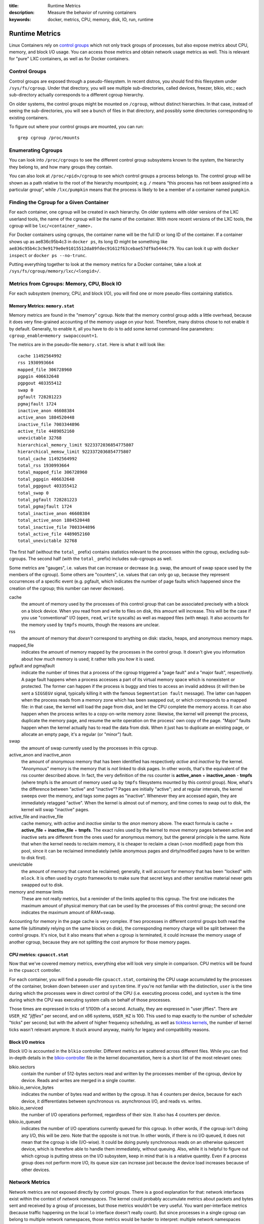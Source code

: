 :title: Runtime Metrics
:description: Measure the behavior of running containers
:keywords: docker, metrics, CPU, memory, disk, IO, run, runtime

.. _run_metrics:


Runtime Metrics
===============

Linux Containers rely on `control groups
<https://www.kernel.org/doc/Documentation/cgroups/cgroups.txt>`_ which
not only track groups of processes, but also expose metrics about CPU,
memory, and block I/O usage. You can access those metrics and obtain
network usage metrics as well. This is relevant for "pure" LXC
containers, as well as for Docker containers.

Control Groups
--------------

Control groups are exposed through a pseudo-filesystem. In recent
distros, you should find this filesystem under
``/sys/fs/cgroup``. Under that directory, you will see multiple
sub-directories, called devices, freezer, blkio, etc.; each
sub-directory actually corresponds to a different cgroup hierarchy.

On older systems, the control groups might be mounted on ``/cgroup``,
without distinct hierarchies. In that case, instead of seeing the
sub-directories, you will see a bunch of files in that directory, and
possibly some directories corresponding to existing containers.

To figure out where your control groups are mounted, you can run:

::

  grep cgroup /proc/mounts

.. _run_findpid:

Enumerating Cgroups
-------------------

You can look into ``/proc/cgroups`` to see the different control group
subsystems known to the system, the hierarchy they belong to, and how
many groups they contain.

You can also look at ``/proc/<pid>/cgroup`` to see which control
groups a process belongs to. The control group will be shown as a path
relative to the root of the hierarchy mountpoint; e.g. ``/`` means
“this process has not been assigned into a particular group”, while
``/lxc/pumpkin`` means that the process is likely to be a member of a
container named ``pumpkin``.

Finding the Cgroup for a Given Container
----------------------------------------

For each container, one cgroup will be created in each hierarchy. On
older systems with older versions of the LXC userland tools, the name
of the cgroup will be the name of the container. With more recent
versions of the LXC tools, the cgroup will be ``lxc/<container_name>.``

For Docker containers using cgroups, the container name will be the
full ID or long ID of the container. If a container shows up as
ae836c95b4c3 in ``docker ps``, its long ID might be something like
``ae836c95b4c3c9e9179e0e91015512da89fdec91612f63cebae57df9a5444c79``. You
can look it up with ``docker inspect`` or ``docker ps --no-trunc``.

Putting everything together to look at the memory metrics for a Docker
container, take a look at ``/sys/fs/cgroup/memory/lxc/<longid>/``.

Metrics from Cgroups: Memory, CPU, Block IO
-------------------------------------------

For each subsystem (memory, CPU, and block I/O), you will find one or
more pseudo-files containing statistics.

Memory Metrics: ``memory.stat``
...............................

Memory metrics are found in the "memory" cgroup. Note that the memory
control group adds a little overhead, because it does very
fine-grained accounting of the memory usage on your host. Therefore,
many distros chose to not enable it by default. Generally, to enable
it, all you have to do is to add some kernel command-line parameters:
``cgroup_enable=memory swapaccount=1``.

The metrics are in the pseudo-file ``memory.stat``. Here is what it
will look like:

::

  cache 11492564992
  rss 1930993664
  mapped_file 306728960
  pgpgin 406632648
  pgpgout 403355412
  swap 0
  pgfault 728281223
  pgmajfault 1724
  inactive_anon 46608384
  active_anon 1884520448
  inactive_file 7003344896
  active_file 4489052160
  unevictable 32768
  hierarchical_memory_limit 9223372036854775807
  hierarchical_memsw_limit 9223372036854775807
  total_cache 11492564992
  total_rss 1930993664
  total_mapped_file 306728960
  total_pgpgin 406632648
  total_pgpgout 403355412
  total_swap 0
  total_pgfault 728281223
  total_pgmajfault 1724
  total_inactive_anon 46608384
  total_active_anon 1884520448
  total_inactive_file 7003344896
  total_active_file 4489052160
  total_unevictable 32768

The first half (without the ``total_`` prefix) contains statistics
relevant to the processes within the cgroup, excluding
sub-cgroups. The second half (with the ``total_`` prefix) includes
sub-cgroups as well.

Some metrics are "gauges", i.e. values that can increase or decrease
(e.g. swap, the amount of swap space used by the members of the
cgroup). Some others are "counters", i.e. values that can only go up,
because they represent occurrences of a specific event (e.g. pgfault,
which indicates the number of page faults which happened since the
creation of the cgroup; this number can never decrease).

cache 
  the amount of memory used by the processes of this control group
  that can be associated precisely with a block on a block
  device. When you read from and write to files on disk, this amount
  will increase. This will be the case if you use "conventional" I/O
  (``open``, ``read``, ``write`` syscalls) as well as mapped files
  (with ``mmap``). It also accounts for the memory used by ``tmpfs``
  mounts, though the reasons are unclear.

rss 
  the amount of memory that *doesn't* correspond to anything on
  disk: stacks, heaps, and anonymous memory maps.

mapped_file 
  indicates the amount of memory mapped by the processes in the
  control group. It doesn't give you information about *how much*
  memory is used; it rather tells you *how* it is used.

pgfault and pgmajfault 
  indicate the number of times that a process of the cgroup triggered
  a "page fault" and a "major fault", respectively. A page fault
  happens when a process accesses a part of its virtual memory space
  which is nonexistent or protected. The former can happen if the
  process is buggy and tries to access an invalid address (it will
  then be sent a ``SIGSEGV`` signal, typically killing it with the
  famous ``Segmentation fault`` message). The latter can happen when
  the process reads from a memory zone which has been swapped out, or
  which corresponds to a mapped file: in that case, the kernel will
  load the page from disk, and let the CPU complete the memory
  access. It can also happen when the process writes to a
  copy-on-write memory zone: likewise, the kernel will preempt the
  process, duplicate the memory page, and resume the write operation
  on the process' own copy of the page. "Major" faults happen when the
  kernel actually has to read the data from disk. When it just has to
  duplicate an existing page, or allocate an empty page, it's a
  regular (or "minor") fault.

swap 
  the amount of swap currently used by the processes in this cgroup.

active_anon and inactive_anon
  the amount of *anonymous* memory that has been identified has
  respectively *active* and *inactive* by the kernel. "Anonymous"
  memory is the memory that is *not* linked to disk pages. In other
  words, that's the equivalent of the rss counter described above. In
  fact, the very definition of the rss counter is **active_anon** +
  **inactive_anon** - **tmpfs** (where tmpfs is the amount of memory
  used up by ``tmpfs`` filesystems mounted by this control
  group). Now, what's the difference between "active" and "inactive"?
  Pages are initially "active"; and at regular intervals, the kernel
  sweeps over the memory, and tags some pages as "inactive". Whenever
  they are accessed again, they are immediately retagged
  "active". When the kernel is almost out of memory, and time comes to
  swap out to disk, the kernel will swap "inactive" pages.

active_file and inactive_file
  cache memory, with *active* and *inactive* similar to the *anon*
  memory above. The exact formula is cache = **active_file** +
  **inactive_file** + **tmpfs**. The exact rules used by the kernel to
  move memory pages between active and inactive sets are different
  from the ones used for anonymous memory, but the general principle
  is the same. Note that when the kernel needs to reclaim memory, it
  is cheaper to reclaim a clean (=non modified) page from this pool,
  since it can be reclaimed immediately (while anonymous pages and
  dirty/modified pages have to be written to disk first).

unevictable
  the amount of memory that cannot be reclaimed; generally, it will
  account for memory that has been "locked" with ``mlock``. It is
  often used by crypto frameworks to make sure that secret keys and
  other sensitive material never gets swapped out to disk.

memory and memsw limits
  These are not really metrics, but a reminder of the limits applied
  to this cgroup. The first one indicates the maximum amount of
  physical memory that can be used by the processes of this control
  group; the second one indicates the maximum amount of RAM+swap.

Accounting for memory in the page cache is very complex. If two
processes in different control groups both read the same file
(ultimately relying on the same blocks on disk), the corresponding
memory charge will be split between the control groups. It's nice, but
it also means that when a cgroup is terminated, it could increase the
memory usage of another cgroup, because they are not splitting the
cost anymore for those memory pages.

CPU metrics: ``cpuacct.stat``
.............................

Now that we've covered memory metrics, everything else will look very
simple in comparison. CPU metrics will be found in the ``cpuacct``
controller.

For each container, you will find a pseudo-file ``cpuacct.stat``,
containing the CPU usage accumulated by the processes of the
container, broken down between ``user`` and ``system`` time. If you're
not familiar with the distinction, ``user`` is the time during which
the processes were in direct control of the CPU (i.e. executing
process code), and ``system`` is the time during which the CPU was
executing system calls on behalf of those processes.

Those times are expressed in ticks of 1/100th of a second. Actually,
they are expressed in "user jiffies". There are ``USER_HZ``
*"jiffies"* per second, and on x86 systems, ``USER_HZ`` is 100. This
used to map exactly to the number of scheduler "ticks" per second; but
with the advent of higher frequency scheduling, as well as `tickless
kernels <http://lwn.net/Articles/549580/>`_, the number of kernel
ticks wasn't relevant anymore. It stuck around anyway, mainly for
legacy and compatibility reasons.

Block I/O metrics
.................

Block I/O is accounted in the ``blkio`` controller. Different metrics
are scattered across different files. While you can find in-depth
details in the `blkio-controller
<https://www.kernel.org/doc/Documentation/cgroups/blkio-controller.txt>`_
file in the kernel documentation, here is a short list of the most
relevant ones:

blkio.sectors 
  contain the number of 512-bytes sectors read and written by the
  processes member of the cgroup, device by device. Reads and writes
  are merged in a single counter.

blkio.io_service_bytes 
  indicates the number of bytes read and written by the cgroup. It has
  4 counters per device, because for each device, it differentiates
  between synchronous vs. asynchronous I/O, and reads vs. writes.

blkio.io_serviced
  the number of I/O operations performed, regardless of their size. It
  also has 4 counters per device.

blkio.io_queued 
  indicates the number of I/O operations currently queued for this
  cgroup. In other words, if the cgroup isn't doing any I/O, this will
  be zero. Note that the opposite is not true. In other words, if
  there is no I/O queued, it does not mean that the cgroup is idle
  (I/O-wise). It could be doing purely synchronous reads on an
  otherwise quiescent device, which is therefore able to handle them
  immediately, without queuing. Also, while it is helpful to figure
  out which cgroup is putting stress on the I/O subsystem, keep in
  mind that is is a relative quantity. Even if a process group does
  not perform more I/O, its queue size can increase just because the
  device load increases because of other devices.

Network Metrics
---------------

Network metrics are not exposed directly by control groups. There is a
good explanation for that: network interfaces exist within the context
of *network namespaces*. The kernel could probably accumulate metrics
about packets and bytes sent and received by a group of processes, but
those metrics wouldn't be very useful. You want per-interface metrics
(because traffic happening on the local ``lo`` interface doesn't
really count). But since processes in a single cgroup can belong to
multiple network namespaces, those metrics would be harder to
interpret: multiple network namespaces means multiple ``lo``
interfaces, potentially multiple ``eth0`` interfaces, etc.; so this is
why there is no easy way to gather network metrics with control
groups.

Instead we can gather network metrics from other sources:

IPtables
........

IPtables (or rather, the netfilter framework for which iptables is
just an interface) can do some serious accounting.

For instance, you can setup a rule to account for the outbound HTTP
traffic on a web server:

::

  iptables -I OUTPUT -p tcp --sport 80


There is no ``-j`` or ``-g`` flag, so the rule will just count matched
packets and go to the following rule.

Later, you can check the values of the counters, with:

::

   iptables -nxvL OUTPUT

Technically, ``-n`` is not required, but it will prevent iptables from
doing DNS reverse lookups, which are probably useless in this
scenario.

Counters include packets and bytes. If you want to setup metrics for
container traffic like this, you could execute a ``for`` loop to add
two ``iptables`` rules per container IP address (one in each
direction), in the ``FORWARD`` chain. This will only meter traffic
going through the NAT layer; you will also have to add traffic going
through the userland proxy.

Then, you will need to check those counters on a regular basis. If you
happen to use ``collectd``, there is a nice plugin to automate
iptables counters collection.

Interface-level counters
........................

Since each container has a virtual Ethernet interface, you might want
to check directly the TX and RX counters of this interface. You will
notice that each container is associated to a virtual Ethernet
interface in your host, with a name like ``vethKk8Zqi``. Figuring out
which interface corresponds to which container is, unfortunately,
difficult.

But for now, the best way is to check the metrics *from within the
containers*. To accomplish this, you can run an executable from the
host environment within the network namespace of a container using
**ip-netns magic**.

The ``ip-netns exec`` command will let you execute any program
(present in the host system) within any network namespace visible to
the current process. This means that your host will be able to enter
the network namespace of your containers, but your containers won't be
able to access the host, nor their sibling containers. Containers will
be able to “see” and affect their sub-containers, though.

The exact format of the command is::

  ip netns exec <nsname> <command...>

For example::

  ip netns exec mycontainer netstat -i

``ip netns`` finds the "mycontainer" container by using namespaces
pseudo-files. Each process belongs to one network namespace, one PID
namespace, one ``mnt`` namespace, etc., and those namespaces are
materialized under ``/proc/<pid>/ns/``. For example, the network
namespace of PID 42 is materialized by the pseudo-file
``/proc/42/ns/net``.

When you run ``ip netns exec mycontainer ...``, it expects
``/var/run/netns/mycontainer`` to be one of those
pseudo-files. (Symlinks are accepted.)

In other words, to execute a command within the network namespace of a
container, we need to:

* Find out the PID of any process within the container that we want to
  investigate;
* Create a symlink from ``/var/run/netns/<somename>`` to
  ``/proc/<thepid>/ns/net``
* Execute ``ip netns exec <somename> ....``

Please review :ref:`run_findpid` to learn how to find the cgroup of a
pprocess running in the container of which you want to measure network
usage. From there, you can examine the pseudo-file named ``tasks``,
which containes the PIDs that are in the control group (i.e. in the
container). Pick any one of them.

Putting everything together, if the "short ID" of a container is held
in the environment variable ``$CID``, then you can do this::

  TASKS=/sys/fs/cgroup/devices/$CID*/tasks
  PID=$(head -n 1 $TASKS)
  mkdir -p /var/run/netns
  ln -sf /proc/$PID/ns/net /var/run/netns/$CID
  ip netns exec $CID netstat -i


Tips for high-performance metric collection
-------------------------------------------

Note that running a new process each time you want to update metrics
is (relatively) expensive. If you want to collect metrics at high
resolutions, and/or over a large number of containers (think 1000
containers on a single host), you do not want to fork a new process
each time.

Here is how to collect metrics from a single process. You will have to
write your metric collector in C (or any language that lets you do
low-level system calls). You need to use a special system call,
``setns()``, which lets the current process enter any arbitrary
namespace. It requires, however, an open file descriptor to the
namespace pseudo-file (remember: that’s the pseudo-file in
``/proc/<pid>/ns/net``).

However, there is a catch: you must not keep this file descriptor
open. If you do, when the last process of the control group exits, the
namespace will not be destroyed, and its network resources (like the
virtual interface of the container) will stay around for ever (or
until you close that file descriptor).

The right approach would be to keep track of the first PID of each
container, and re-open the namespace pseudo-file each time.

Collecting metrics when a container exits 
-----------------------------------------

Sometimes, you do not care about real time metric collection, but when
a container exits, you want to know how much CPU, memory, etc. it has
used.

Docker makes this difficult because it relies on ``lxc-start``, which
carefully cleans up after itself, but it is still possible. It is
usually easier to collect metrics at regular intervals (e.g. every
minute, with the collectd LXC plugin) and rely on that instead.

But, if you'd still like to gather the stats when a container stops,
here is how:

For each container, start a collection process, and move it to the
control groups that you want to monitor by writing its PID to the
tasks file of the cgroup. The collection process should periodically
re-read the tasks file to check if it's the last process of the
control group. (If you also want to collect network statistics as
explained in the previous section, you should also move the process to
the appropriate network namespace.)

When the container exits, ``lxc-start`` will try to delete the control
groups. It will fail, since the control group is still in use; but
that’s fine. You process should now detect that it is the only one
remaining in the group. Now is the right time to collect all the
metrics you need!

Finally, your process should move itself back to the root control
group, and remove the container control group. To remove a control
group, just ``rmdir`` its directory. It's counter-intuitive to
``rmdir`` a directory as it still contains files; but remember that
this is a pseudo-filesystem, so usual rules don't apply. After the
cleanup is done, the collection process can exit safely.

